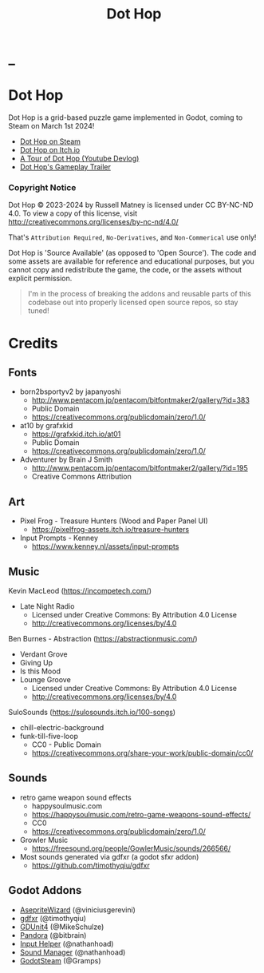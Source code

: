 #+title: Dot Hop
#+startup: overview

* _

#+html: <p align="center">
#+html:   <a href="https://github.com/russmatney/dothop/actions/workflows/unit_tests.yml"><img alt="Unit Tests" src="https://github.com/russmatney/dothop/actions/workflows/unit-tests.yml/badge.svg" /></a>
#+html:   <a href="https://github.com/russmatney/dothop/actions/workflows/itch_build_and_deploy.yml"><img alt="Itch Deploy" src="https://github.com/russmatney/dothop/actions/workflows/itch-build-and-deploy.yml/badge.svg" /></a>
#+html:   <a href="https://github.com/russmatney/dothop/actions/workflows/steam_build_and_deploy.yml"><img alt="Steam Deploy" src="https://github.com/russmatney/dothop/actions/workflows/steam-build-and-deploy.yml/badge.svg" /></a>
#+html:  </p>

#+html: <div id="header" align="center">
#+html: <div id="badges">
#+html:   <a href="https://store.steampowered.com/app/2779710/Dot_Hop/">
#+html:     <img alt="Dot Hop on Steam" src="https://img.shields.io/badge/add%20to%20wishlist%20-%20?style=for-the-badge&logo=steam&label=Dot%20Hop&color=55abef" />
#+html:   </a>
#+html:   <a href="https://mastodon.gamedev.place/@russmatney">
#+html:     <img src="https://img.shields.io/badge/Mastodon-teal?style=for-the-badge&logo=mastodon&logoColor=white" alt="Mastodon Badge"/>
#+html:   </a>
#+html:   <a href="https://www.twitch.tv/russmatney">
#+html:     <img src="https://img.shields.io/badge/Twitch-purple?style=for-the-badge&logo=twitch&logoColor=white" alt="Twitch Badge"/>
#+html:   </a>
#+html:   <a href="https://www.patreon.com/russmatney">
#+html:     <img src="https://img.shields.io/badge/Patreon-red?style=for-the-badge&logo=patreon&logoColor=white" alt="Patreon Badge"/>
#+html:   </a>
#+html:   <a href="https://discord.gg/xZHWtGfAvF">
#+html:     <img alt="Discord" src="https://img.shields.io/discord/758750490015563776?style=for-the-badge&logo=discord&logoColor=fff&label=discord" />
#+html:   </a>
#+html:   <a href="https://www.youtube.com/@russmatney">
#+html:     <img src="https://img.shields.io/badge/Youtube-red?style=for-the-badge&logo=youtube&logoColor=white" alt="Youtube Badge"/>
#+html:   </a>
#+html: </div>
#+html: </div>

* Dot Hop
Dot Hop is a grid-based puzzle game implemented in Godot, coming to Steam on
March 1st 2024!

- [[https://store.steampowered.com/app/2779710/Dot_Hop/][Dot Hop on Steam]]
- [[https://russmatney.itch.io/dot-hop][Dot Hop on Itch.io]]
- [[https://youtu.be/yfdHTPWyWvA][A Tour of Dot Hop (Youtube Devlog)]]
- [[https://youtu.be/fxT0u9VVcIg][Dot Hop's Gameplay Trailer]]

*** Copyright Notice
Dot Hop © 2023-2024 by Russell Matney is licensed under CC BY-NC-ND 4.0. To view a copy
of this license, visit http://creativecommons.org/licenses/by-nc-nd/4.0/

That's ~Attribution Required~, ~No-Derivatives~, and ~Non-Commerical~ use only!

Dot Hop is 'Source Available' (as opposed to 'Open Source'). The code and some
assets are available for reference and educational purposes, but you cannot copy
and redistribute the game, the code, or the assets without explicit permission.

#+begin_quote
I'm in the process of breaking the addons and reusable parts of this codebase
out into properly licensed open source repos, so stay tuned!
#+end_quote
* Credits
** Fonts
- born2bsportyv2 by japanyoshi
  - http://www.pentacom.jp/pentacom/bitfontmaker2/gallery/?id=383
  - Public Domain
  - https://creativecommons.org/publicdomain/zero/1.0/

- at10 by grafxkid
  - https://grafxkid.itch.io/at01
  - Public Domain
  - https://creativecommons.org/publicdomain/zero/1.0/

- Adventurer by Brain J Smith
  - http://www.pentacom.jp/pentacom/bitfontmaker2/gallery/?id=195
  - Creative Commons Attribution
** Art
- Pixel Frog - Treasure Hunters (Wood and Paper Panel UI)
  - https://pixelfrog-assets.itch.io/treasure-hunters

- Input Prompts - Kenney
  - https://www.kenney.nl/assets/input-prompts
** Music
Kevin MacLeod (https://incompetech.com/)
- Late Night Radio
  - Licensed under Creative Commons: By Attribution 4.0 License
  - http://creativecommons.org/licenses/by/4.0

Ben Burnes - Abstraction (https://abstractionmusic.com/)
- Verdant Grove
- Giving Up
- Is this Mood
- Lounge Groove
  - Licensed under Creative Commons: By Attribution 4.0 License
  - http://creativecommons.org/licenses/by/4.0

SuloSounds (https://sulosounds.itch.io/100-songs)
- chill-electric-background
- funk-till-five-loop
  - CC0 - Public Domain
  - https://creativecommons.org/share-your-work/public-domain/cc0/
** Sounds
- retro game weapon sound effects
  - happysoulmusic.com
  - https://happysoulmusic.com/retro-game-weapons-sound-effects/
  - CC0
  - https://creativecommons.org/publicdomain/zero/1.0/

- Growler Music
  - https://freesound.org/people/GowlerMusic/sounds/266566/

- Most sounds generated via gdfxr (a godot sfxr addon)
  - https://github.com/timothyqiu/gdfxr
** Godot Addons
- [[https://github.com/viniciusgerevini/godot-aseprite-wizard][AsepriteWizard]] (@viniciusgerevini)
- [[https://github.com/timothyqiu/gdfxr][gdfxr]] (@timothyqiu)
- [[https://github.com/MikeSchulze/gdUnit4][GDUnit4]] (@MikeSchulze)
- [[https://github.com/bitbrain/pandora][Pandora]] (@bitbrain)
- [[https://github.com/nathanhoad/godot_input_helper][Input Helper]] (@nathanhoad)
- [[https://github.com/nathanhoad/godot_sound_manager][Sound Manager]] (@nathanhoad)
- [[https://github.com/CoaguCo-Industries/GodotSteam][GodotSteam]] (@Gramps)
